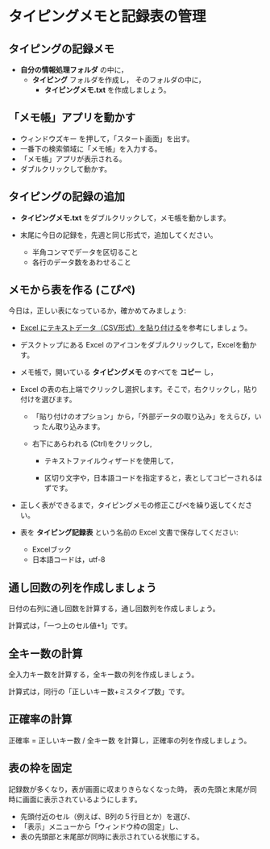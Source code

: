 * タイピングメモと記録表の管理

** タイピングの記録メモ

- *自分の情報処理フォルダ* の中に，
  - *タイピング* フォルダを作成し，
    そのフォルダの中に，
    - *タイピングメモ.txt* を作成しましょう。

** 「メモ帳」アプリを動かす

- ウィンドウズキー を押して，「スタート画面」を出す。
- 一番下の検索領域に「メモ帳」を入力する。
- 「メモ帳」アプリが表示される。
- ダブルクリックして動かす。

** タイピングの記録の追加

- *タイピングメモ.txt* をダブルクリックして，メモ帳を動かします。

- 末尾に今日の記録を，先週と同じ形式で，追加してください。

  -  半角コンマでデータを区切ること
  -  各行のデータ数をあわせること

** メモから表を作る (こぴぺ)

今日は，正しい表になっているか，確かめてみましょう:

- [[http://d.hatena.ne.jp/ogohnohito/20090829/p1][Excel にテキストデータ（CSV形式）を貼り付ける]]を参考にしましょう。

- デスクトップにある Excel のアイコンをダブルクリックして，Excelを動か
  す。

- メモ帳で，開いている *タイピングメモ* のすべてを *コピー* し，

- Excel の表の右上端でクリックし選択します。そこで，右クリックし，貼り付けを選びます。

  - 「貼り付けのオプション」から，「外部データの取り込み」をえらび，いっ
    たん取り込みます。

  - 右下にあらわれる (Ctrl)をクリックし,
    
    - テキストファイルウィザードを使用して，

    - 区切り文字や，日本語コードを指定すると，表としてコピーされるはずです。

- 正しく表ができるまで，タイピングメモの修正こぴぺを繰り返してください。

- 表を *タイピング記録表* という名前の Excel 文書で保存してください:

  - Excelブック
  - 日本語コードは，utf-8

** 通し回数の列を作成しましょう

日付の右列に通し回数を計算する，通し回数列を作成しましょう。

計算式は，「一つ上のセル値+1」です。

** 全キー数の計算

全入力キー数を計算する，全キー数の列を作成しましょう。

計算式は，同行の「正しいキー数+ミスタイプ数」です。

** 正確率の計算

正確率  = 正しいキー数 / 全キー数 を計算し，正確率の列を作成しましょう。
  
** 表の枠を固定

記録数が多くなり，表が画面に収まりきらなくなった時，
表の先頭と末尾が同時に画面に表示されているようにします。

- 先頭付近のセル（例えば、B列の５行目とか）を選び、
- 「表示」メニューから「ウィンドウ枠の固定」し、
- 表の先頭部と末尾部が同時に表示されている状態にする。

